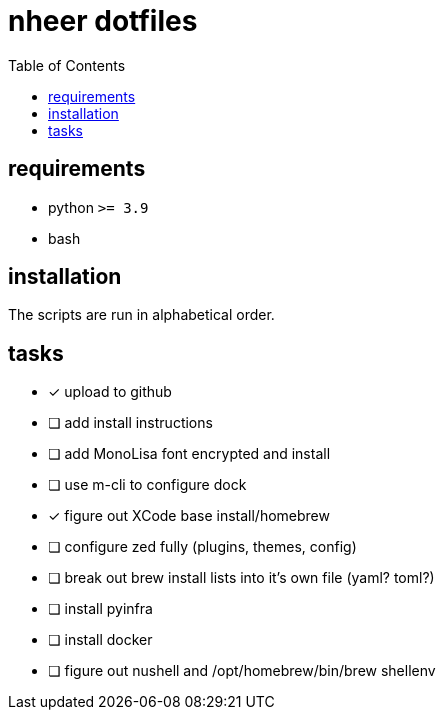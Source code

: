 = nheer dotfiles
:toc:

== requirements
* python `>= 3.9`
* bash

== installation
The scripts are run in alphabetical order.

== tasks
* [x] upload to github
* [ ] add install instructions
* [ ] add MonoLisa font encrypted and install
* [ ] use m-cli to configure dock
* [x] figure out XCode base install/homebrew
* [ ] configure zed fully (plugins, themes, config)
* [ ] break out brew install lists into it's own file (yaml? toml?)
* [ ] install pyinfra
* [ ] install docker
* [ ] figure out nushell and /opt/homebrew/bin/brew shellenv
